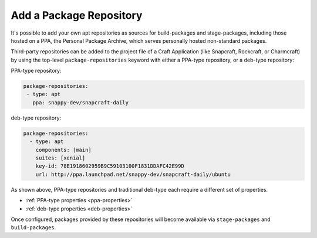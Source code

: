 Add a Package Repository
************************

It's possible to add your own apt repositories as sources for build-packages and
stage-packages, including those hosted on a PPA, the Personal Package Archive,
which serves personally hosted non-standard packages.

Third-party repositories can be added to the project file of a Craft Application
(like Snapcraft, Rockcraft, or Charmcraft) by using the top-level
``package-repositories`` keyword with either a PPA-type repository, or a
deb-type repository:

PPA-type repository:

.. code-block:: yaml

   package-repositories:
    - type: apt
      ppa: snappy-dev/snapcraft-daily

deb-type repository:

.. code-block:: yaml

   package-repositories:
     - type: apt
       components: [main]
       suites: [xenial]
       key-id: 78E1918602959B9C59103100F1831DDAFC42E99D
       url: http://ppa.launchpad.net/snappy-dev/snapcraft-daily/ubuntu

As shown above, PPA-type repositories and traditional deb-type each require a
different set of properties.

* :ref:`PPA-type properties <ppa-properties>`
* :ref:`deb-type properties <deb-properties>`

Once configured, packages provided by these repositories will become available
via ``stage-packages`` and ``build-packages``.
